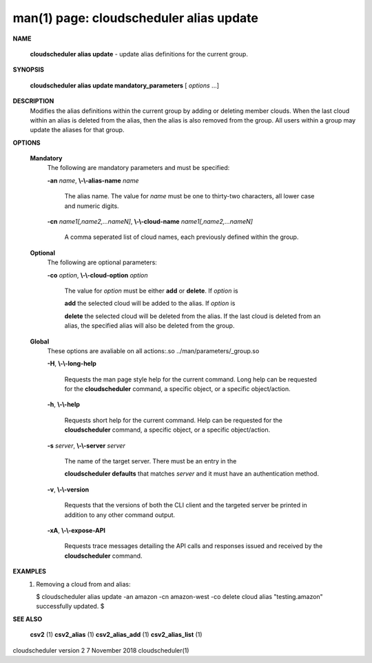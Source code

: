 .. File generated by /hepuser/crlb/Git/cloudscheduler/utilities/cli_doc_to_rst - DO NOT EDIT
..
.. To modify the contents of this file:
..   1. edit the man page file(s) ".../cloudscheduler/cli/man/csv2_alias_update.1"
..   2. run the utility ".../cloudscheduler/utilities/cli_doc_to_rst"
..

man(1) page: cloudscheduler alias update
========================================

 
 
 

**NAME**
       
       **cloudscheduler  alias update**
       - update alias definitions for the current
       group.
 

**SYNOPSIS**
       
       **cloudscheduler alias update mandatory_parameters**
       [
       *options*
       ...]
 

**DESCRIPTION**
       Modifies the alias definitions within the current group  by  adding  or
       deleting member clouds.  When the last cloud within an alias is deleted
       from the alias, then the alias is also removed  from  the  group.   All
       users within a group may update the aliases for that group.
 

**OPTIONS**
   
   **Mandatory**
       The following are mandatory parameters and must be specified:
 
       
       **-an**
       *name*,
       **\\-\\-alias-name**
       *name*
              The  alias  name.   The value for 
              *name*
              must be one to thirty-two
              characters, all lower case and numeric digits.
 
       
       **-cn**
       *name1[,name2,...nameN]*,
       **\\-\\-cloud-name**
       *name1[,name2,...nameN]*
              A comma seperated list of cloud names, each  previously  defined
              within the group.
 
   
   **Optional**
       The following are optional parameters:
 
       
       **-co**
       *option*,
       **\\-\\-cloud-option**
       *option*
              The value for 
              *option*
              must be either
              **add**
              or
              **delete**.
              If
              *option*
              is
              
              **add**
              the selected cloud will be added to the alias.  If
              *option*
              is
              
              **delete**
              the selected cloud will be deleted from the alias. If the
              last cloud is deleted from an alias, the  specified  alias  will
              also be deleted from the group.
 
   
   **Global**
       These   options   are   avaliable  on  all  actions:.so  
       ../man/parameters/_group.so
 
       
       **-H**,
       **\\-\\-long-help**
              Requests the man page style help for the current command.   Long
              help can be requested for the 
              **cloudscheduler**
              command, a specific
              object, or a specific object/action.
 
       
       **-h**,
       **\\-\\-help**
              Requests short help  for  the  current  command.   Help  can  be
              requested  for the 
              **cloudscheduler**
              command, a specific object, or
              a specific object/action.
 
       
       **-s**
       *server*,
       **\\-\\-server**
       *server*
              The name of the target server.  There must be an  entry  in  the
              
              **cloudscheduler  defaults**
              that matches
              *server*
              and it must have an
              authentication method.
 
       
       **-v**,
       **\\-\\-version**
              Requests that the versions of both the CLI client and  the  
              targeted server be printed in addition to any other command output.
 
       
       **-xA**,
       **\\-\\-expose-API**
              Requests  trace  messages  detailing the API calls and responses
              issued and received by the 
              **cloudscheduler**
              command.
 

**EXAMPLES**
       1.     Removing a cloud from and alias:
 
              $ cloudscheduler alias update -an amazon -cn amazon-west -co delete
              cloud alias "testing.amazon" successfully updated.
              $
 

**SEE ALSO**
       
       **csv2**
       (1)
       **csv2_alias**
       (1)
       **csv2_alias_add**
       (1)
       **csv2_alias_list**
       (1)
 
 
 
cloudscheduler version 2        7 November 2018              cloudscheduler(1)
 
